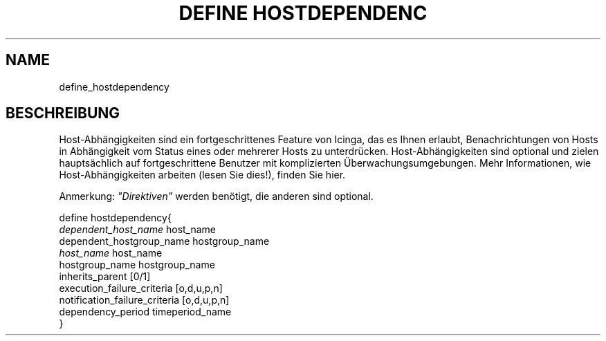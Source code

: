.\"     Title: define hostdependency
.\"    Author: 
.\" Generator: DocBook XSL Stylesheets v1.73.2 <http://docbook.sf.net/>
.\"      Date: 2011.08.24
.\"    Manual: 
      
.\"    Source: Icinga 1.5
.\"
.TH "DEFINE HOSTDEPENDENC" "8" "2011.08.24" "Icinga 1.5" ""
.\" disable hyphenation
.nh
.\" disable justification (adjust text to left margin only)
.ad l
.SH "NAME"
define_hostdependency
.SH "BESCHREIBUNG"
.PP
Host\-Abhängigkeiten sind ein fortgeschrittenes Feature von Icinga, das es Ihnen erlaubt, Benachrichtungen von Hosts in Abhängigkeit vom Status eines oder mehrerer Hosts zu unterdrücken\&. Host\-Abhängigkeiten sind optional und zielen hauptsächlich auf fortgeschrittene Benutzer mit komplizierten Überwachungsumgebungen\&. Mehr Informationen, wie Host\-Abhängigkeiten arbeiten (lesen Sie dies!), finden Sie hier\&.
.PP
Anmerkung:
\fI"Direktiven"\fR
werden benötigt, die anderen sind optional\&.

   define hostdependency{    
      \fIdependent_host_name\fR               host_name
      dependent_hostgroup_name          hostgroup_name
      \fIhost_name\fR                         host_name
      hostgroup_name                    hostgroup_name
      inherits_parent                   [0/1]
      execution_failure_criteria        [o,d,u,p,n]
      notification_failure_criteria      [o,d,u,p,n]
      dependency_period                 timeperiod_name
   }    
    